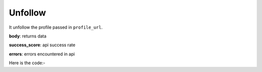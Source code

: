 **************************************************
Unfollow
**************************************************
It unfollow the profile passed in ``profile_url``.

**body**: returns data

**success_score**: api success rate

**errors**: errors encountered in api 

Here is the code:-

.. py:function:: twitter.unfollow(profile_url="profile_url")

   
   :param str profile_url: Profile url need to be unfollowed
   :return: {"body": {}, "success_score": "100", "errors": []}
   :rtype: dict